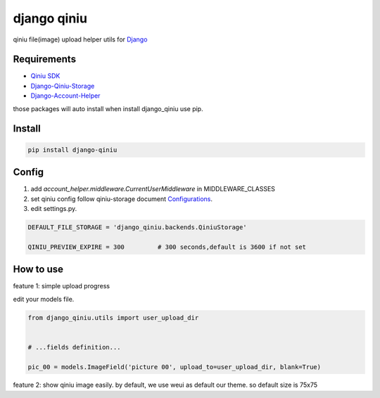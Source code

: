 django qiniu
========================

qiniu file(image) upload helper utils for `Django <https://github.com/django/django>`_


Requirements
------------------

* `Qiniu SDK <https://github.com/qiniu/python-sdk>`_
* `Django-Qiniu-Storage <https://github.com/glasslion/django-qiniu-storage>`_
* `Django-Account-Helper <https://github.com/9nix00/django-account-helper>`_


those packages will auto install when install django_qiniu use pip.



Install
------------------

.. code-block::

    pip install django-qiniu




Config
------------------


#. add `account_helper.middleware.CurrentUserMiddleware` in  MIDDLEWARE_CLASSES

#. set qiniu config follow qiniu-storage document `Configurations <https://github.com/glasslion/django-qiniu-storage/blob/master/README.md#Configurations>`_.

#. edit settings.py.

.. code-block::

    DEFAULT_FILE_STORAGE = 'django_qiniu.backends.QiniuStorage'

    QINIU_PREVIEW_EXPIRE = 300         # 300 seconds,default is 3600 if not set






How to use
---------------------------

feature 1: simple upload progress

edit your models file.

.. code-block::

    from django_qiniu.utils import user_upload_dir


    # ...fields definition...

    pic_00 = models.ImageField('picture 00', upload_to=user_upload_dir, blank=True)



feature 2: show qiniu image easily.
by default, we use weui as default our theme. so default size is 75x75


.. code-block::
    {% load qiniu_helper %}
    <li class="weui_uploader_file" style="background:url({% qiniu_preview image_url %})"></li>
    <li class="weui_uploader_file" style="background:url({% qiniu_preview image_url width=80 height=90 scale=False %})"></li>












